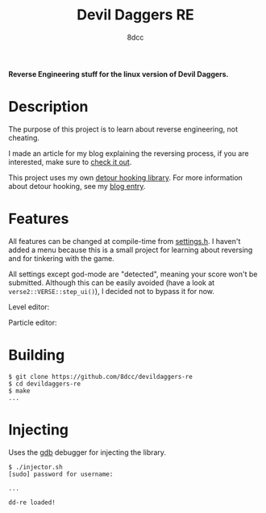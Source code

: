 #+title: Devil Daggers RE
#+options: toc:nil
#+startup: showeverything
#+export_file_name: ./doc/README.md
#+author: 8dcc

*Reverse Engineering stuff for the linux version of Devil Daggers.*

#+TOC: headlines 2

* Description

The purpose of this project is to learn about reverse engineering, not cheating.

I made an article for my blog explaining the reversing process, if you are
interested, make sure to [[https://8dcc.github.io/reversing/devildaggers.html][check it out]].

This project uses my own [[https://github.com/8dcc/detour-lib][detour hooking library]]. For more information about
detour hooking, see my [[https://8dcc.github.io/programming/detour-hooking.html][blog entry]].

* Features

All features can be changed at compile-time from [[file:src/include/settings.h][settings.h]]. I haven't added a
menu because this is a small project for learning about reversing and for
tinkering with the game.

All settings except god-mode are "detected", meaning your score won't be
submitted. Although this can be easily avoided (have a look at
=verse2::VERSE::step_ui()=), I decided not to bypass it for now.

Level editor:

[[https://8dcc.github.io/img/devildaggers8.png]]

Particle editor:

[[https://8dcc.github.io/img/devildaggers9.png]]

* Building

#+begin_src console
$ git clone https://github.com/8dcc/devildaggers-re
$ cd devildaggers-re
$ make
...
#+end_src

* Injecting

Uses the [[https://www.gnu.org/savannah-checkouts/gnu/gdb/index.html][gdb]] debugger for injecting the library.

#+begin_src console
$ ./injector.sh
[sudo] password for username:

...

dd-re loaded!
#+end_src
